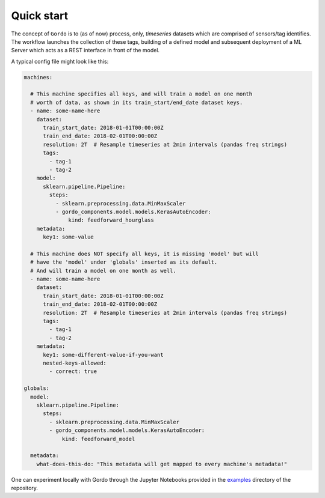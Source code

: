 Quick start
-----------

The concept of ``Gordo`` is to (as of now) process, only, *timeseries*
datasets which are comprised of sensors/tag identifies. The workflow
launches the collection of these tags, building of a defined model and
subsequent deployment of a ML Server which acts as a REST interface
in front of the model.

A typical config file might look like this:

.. code-block:: yaml

    machines:

      # This machine specifies all keys, and will train a model on one month
      # worth of data, as shown in its train_start/end_date dataset keys.
      - name: some-name-here
        dataset:
          train_start_date: 2018-01-01T00:00:00Z
          train_end_date: 2018-02-01T00:00:00Z
          resolution: 2T  # Resample timeseries at 2min intervals (pandas freq strings)
          tags:
            - tag-1
            - tag-2
        model:
          sklearn.pipeline.Pipeline:
            steps:
              - sklearn.preprocessing.data.MinMaxScaler
              - gordo_components.model.models.KerasAutoEncoder:
                  kind: feedforward_hourglass
        metadata:
          key1: some-value

      # This machine does NOT specify all keys, it is missing 'model' but will
      # have the 'model' under 'globals' inserted as its default.
      # And will train a model on one month as well.
      - name: some-name-here
        dataset:
          train_start_date: 2018-01-01T00:00:00Z
          train_end_date: 2018-02-01T00:00:00Z
          resolution: 2T  # Resample timeseries at 2min intervals (pandas freq strings)
          tags:
            - tag-1
            - tag-2
        metadata:
          key1: some-different-value-if-you-want
          nested-keys-allowed:
            - correct: true

    globals:
      model:
        sklearn.pipeline.Pipeline:
          steps:
            - sklearn.preprocessing.data.MinMaxScaler
            - gordo_components.model.models.KerasAutoEncoder:
                kind: feedforward_model

      metadata:
        what-does-this-do: "This metadata will get mapped to every machine's metadata!"


One can experiment locally with Gordo through the Jupyter Notebooks provided in
the `examples <https://github.com/equinor/gordo-components/tree/master/examples>`_
directory of the repository.